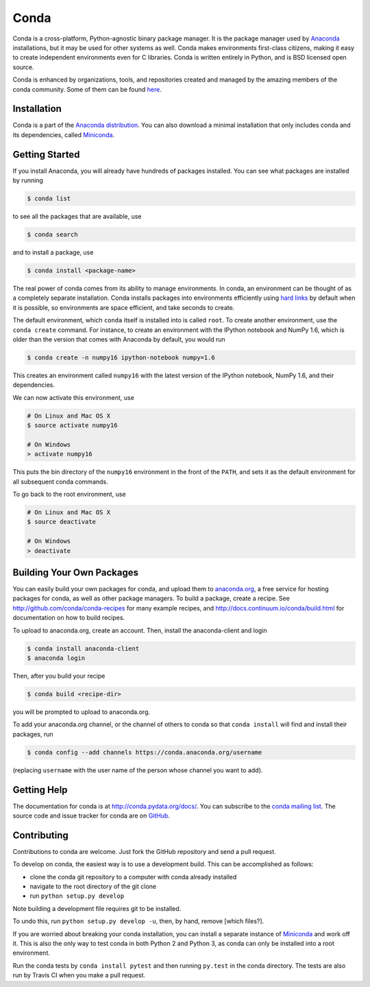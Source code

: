 .. NOTE: This file serves both as the README on GitHub and the index.html for
   conda.pydata.org. If you update this file, be sure to cd to the web
   directory and run ``make html; make live``

=====
Conda
=====

.. image:: https://travis-ci.org/conda/conda.svg?branch=master
   :alt: Travis-CI Build Status
   :target: https://travis-ci.org/conda/conda

.. image:: https://ci.appveyor.com/api/projects/status/9k80kxa9gra9cjr9/branch/master?svg=true
   :alt: Appveyor Build Status
   :target: https://ci.appveyor.com/project/ironmancio54716/conda/branch/master

.. image:: https://codecov.io/github/conda/conda/coverage.svg?branch=master
   :alt: Codecov Status
   :target: https://codecov.io/github/conda/conda?branch=master

.. image:: https://scrutinizer-ci.com/g/conda/conda/badges/quality-score.png?b=master
   :alt: Scrutinizer Code Quality
   :target: https://scrutinizer-ci.com/g/conda/conda/?branch=master

.. image:: https://www.quantifiedcode.com/api/v1/project/81377831ebe54def8b31c55a4b5b4cb0/badge.svg
   :alt: Quantified Code
   :target: https://www.quantifiedcode.com/app/project/81377831ebe54def8b31c55a4b5b4cb0

.. image:: https://badges.gitter.im/conda/conda.svg
   :alt: Join the chat at https://gitter.im/conda/conda
   :target: https://gitter.im/conda/conda?utm_source=badge&utm_medium=badge&utm_campaign=pr-badge&utm_content=badge

Conda is a cross-platform, Python-agnostic binary package manager. It is the
package manager used by `Anaconda
<http://docs.continuum.io/anaconda/index.html>`_ installations, but it may be
used for other systems as well.  Conda makes environments first-class
citizens, making it easy to create independent environments even for C
libraries. Conda is written entirely in Python, and is BSD licensed open
source.

Conda is enhanced by organizations, tools, and repositories created and managed by the amazing members of the conda community.  Some of them can be found `here <https://github.com/conda/conda/wiki/Conda-Community>`_.


Installation
------------

Conda is a part of the `Anaconda distribution <https://store.continuum.io/cshop/anaconda/>`_.  You can also download a
minimal installation that only includes conda and its dependencies, called
`Miniconda <http://conda.pydata.org/miniconda.html>`_.


Getting Started
---------------

If you install Anaconda, you will already have hundreds of packages
installed.  You can see what packages are installed by running

.. code-block:: bash

   $ conda list

to see all the packages that are available, use

.. code-block:: bash

   $ conda search

and to install a package, use

.. code-block:: bash

   $ conda install <package-name>


The real power of conda comes from its ability to manage environments. In
conda, an environment can be thought of as a completely separate installation.
Conda installs packages into environments efficiently using `hard links
<http://en.wikipedia.org/wiki/Hard_links>`_ by default when it is possible, so
environments are space efficient, and take seconds to create.

The default environment, which ``conda`` itself is installed into is called
``root``.  To create another environment, use the ``conda create``
command. For instance, to create an environment with the IPython notebook and
NumPy 1.6, which is older than the version that comes with Anaconda by
default, you would run

.. code-block:: bash

   $ conda create -n numpy16 ipython-notebook numpy=1.6

This creates an environment called ``numpy16`` with the latest version of
the IPython notebook, NumPy 1.6, and their dependencies.

We can now activate this environment, use

.. code-block:: bash

   # On Linux and Mac OS X
   $ source activate numpy16
   
   # On Windows
   > activate numpy16

This puts the bin directory of the ``numpy16`` environment in the front of the
``PATH``, and sets it as the default environment for all subsequent conda commands.

To go back to the root environment, use

.. code-block:: bash

   # On Linux and Mac OS X
   $ source deactivate
   
   # On Windows
   > deactivate


Building Your Own Packages
--------------------------

You can easily build your own packages for conda, and upload them
to `anaconda.org <https://anaconda.org>`_, a free service for hosting
packages for conda, as well as other package managers.
To build a package, create a recipe.
See http://github.com/conda/conda-recipes for many example recipes, and
http://docs.continuum.io/conda/build.html for documentation on how to build
recipes.

To upload to anaconda.org, create an account.  Then, install the
anaconda-client and login

.. code-block:: bash

   $ conda install anaconda-client
   $ anaconda login

Then, after you build your recipe

.. code-block:: bash

   $ conda build <recipe-dir>

you will be prompted to upload to anaconda.org.

To add your anaconda.org channel, or the channel of others to conda so
that ``conda install`` will find and install their packages, run

.. code-block:: bash

   $ conda config --add channels https://conda.anaconda.org/username

(replacing ``username`` with the user name of the person whose channel you want
to add).

Getting Help
------------

The documentation for conda is at http://conda.pydata.org/docs/. You can
subscribe to the `conda mailing list
<https://groups.google.com/a/continuum.io/forum/#!forum/conda>`_.  The source
code and issue tracker for conda are on `GitHub <https://github.com/conda/conda>`_.

Contributing
------------

Contributions to conda are welcome. Just fork the GitHub repository and send a
pull request.

To develop on conda, the easiest way is to use a development build. This can be
accomplished as follows:

* clone the conda git repository to a computer with conda already installed
* navigate to the root directory of the git clone
* run ``python setup.py develop`` 

Note building a development file requires git to be installed. 

To undo this, run ``python setup.py develop -u``, then, by hand, remove 
[which files?].

If you are worried about breaking your conda installation, you can install a 
separate instance of `Miniconda <http://conda.pydata.org/miniconda.html>`_ and 
work off it. This is also the only way to test conda in both Python 2 and 
Python 3, as conda can only be installed into a root environment.

Run the conda tests by ``conda install pytest`` and then running ``py.test``
in the conda directory. The tests are also run by Travis CI when you make a
pull request.
